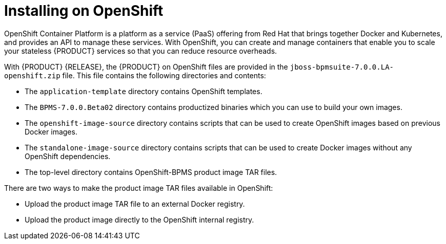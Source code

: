 [id='openshift_bxms_con']
= Installing on OpenShift
OpenShift Container Platform is a platform as a service (PaaS) offering from Red Hat that brings together Docker and Kubernetes, and provides an API to manage these services. With OpenShift, you can create and manage containers that enable you to scale your stateless {PRODUCT} services so that you can reduce resource overheads.

With {PRODUCT} {RELEASE}, the {PRODUCT} on OpenShift files are provided in the `jboss-bpmsuite-7.0.0.LA-openshift.zip` file. This file contains the following directories and contents:

* The `application-template` directory contains OpenShift templates.
* The `BPMS-7.0.0.Beta02` directory contains productized binaries which you can use to build your own images.
*  The `openshift-image-source` directory contains scripts that can be used to create OpenShift images based on previous Docker images.
* The `standalone-image-source` directory contains scripts that can be used to create Docker images without any OpenShift dependencies.
* The top-level directory contains OpenShift-BPMS product image TAR files.

There are two ways to make the product image TAR files available in OpenShift:

* Upload the product image TAR file to an external Docker registry.
* Upload the product image directly to the OpenShift internal registry.
